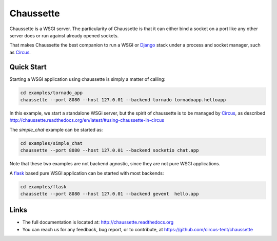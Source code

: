 Chaussette
==========

Chaussette is a WSGI server. The particularity of Chaussette is that
it can either bind a socket on a port like any other server does or
run against already opened sockets.

That makes Chaussette the best companion to run a WSGI or Django_ stack
under a process and socket manager, such as Circus_.

.. image:: https://travis-ci.org/circus-tent/chaussette.svg?branch=master
   :alt: Build Status
   :target: https://secure.travis-ci.org/circus-tent/chaussette/

.. image:: https://coveralls.io/repos/circus-tent/chaussette/badge.png?branch=master
   :alt: Coverage Status on master
   :target: https://coveralls.io/r/circus-tent/chaussette?branch=master

.. image:: https://pypip.in/v/chaussette/badge.png
   :target: https://crate.io/packages/chaussette/

.. image:: https://pypip.in/d/chaussette/badge.png
   :target: https://crate.io/packages/chaussette/


Quick Start
-----------

Starting a WSGI application using chaussette is simply a matter of calling:

.. code-block:: bash

   cd examples/tornado_app
   chaussette --port 8080 --host 127.0.01 --backend tornado tornadoapp.helloapp

In this example, we start a standalone WSGi server, but the spirit of
chaussette is to be managed by Circus_, as described
http://chaussette.readthedocs.org/en/latest/#using-chaussette-in-circus

The `simple_chat` example can be started as:

.. code-block:: bash

   cd examples/simple_chat
   chaussette --port 8080 --host 127.0.01 --backend socketio chat.app

Note that these two examples are not backend agnostic, since they are
not pure WSGI applications.

A flask_ based pure WSGI application can be started with most
backends:

.. code-block:: bash

   cd examples/flask
   chaussette --port 8080 --host 127.0.01 --backend gevent  hello.app


Links
-----

- The full documentation is located at: http://chaussette.readthedocs.org
- You can reach us for any feedback, bug report, or to contribute, at
  https://github.com/circus-tent/chaussette

.. _Circus: http://circus.readthedocs.org
.. _Django: https://docs.djangoproject.com
.. _flask: http://flask.pocoo.org/

